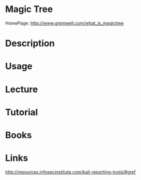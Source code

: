 #+TAGS: reporting data


* Magic Tree
HomePage: http://www.gremwell.com/what_is_magictree
* Description
* Usage
* Lecture
* Tutorial
* Books
* Links
http://resources.infosecinstitute.com/kali-reporting-tools/#gref
